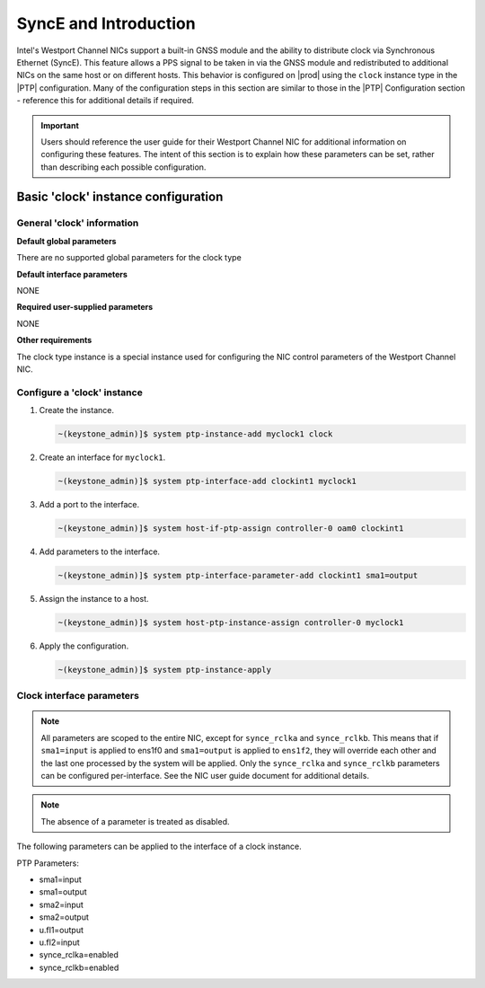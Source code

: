 .. _gnss-and-synce-support-62004dc97f3e:

======================
SyncE and Introduction
======================

Intel's Westport Channel NICs support a built-in GNSS module and the ability to
distribute clock via Synchronous Ethernet (SyncE). This feature allows a PPS
signal to be taken in via the GNSS module and redistributed to additional NICs
on the same host or on different hosts. This behavior is configured on |prod|
using the ``clock`` instance type in the |PTP| configuration. Many of the
configuration steps in this section are similar to those in the |PTP|
Configuration section - reference this for additional details if required.

.. important::

   Users should reference the user guide for their Westport Channel NIC for
   additional information on configuring these features. The intent of this
   section is to explain how these parameters can be set, rather than
   describing each possible configuration.

Basic 'clock' instance configuration
====================================

General 'clock' information
---------------------------

**Default global parameters**

There are no supported global parameters for the clock type

**Default interface parameters**

NONE

**Required user-supplied parameters**

NONE

**Other requirements**

The clock type instance is a special instance used for configuring the NIC
control parameters of the Westport Channel NIC.

Configure a 'clock' instance
----------------------------

#.  Create the instance.

    .. code-block::

       ~(keystone_admin)]$ system ptp-instance-add myclock1 clock

#.  Create an interface for ``myclock1``.

    .. code-block::

       ~(keystone_admin)]$ system ptp-interface-add clockint1 myclock1

#.  Add a port to the interface.

    .. code-block::

       ~(keystone_admin)]$ system host-if-ptp-assign controller-0 oam0 clockint1

#.  Add parameters to the interface.

    .. code-block::

       ~(keystone_admin)]$ system ptp-interface-parameter-add clockint1 sma1=output

#.  Assign the instance to a host.

    .. code-block::

       ~(keystone_admin)]$ system host-ptp-instance-assign controller-0 myclock1

#.  Apply the configuration.

    .. code-block::

       ~(keystone_admin)]$ system ptp-instance-apply

Clock interface parameters
--------------------------

.. note::

    All parameters are scoped to the entire NIC, except for ``synce_rclka`` and
    ``synce_rclkb``. This means that if ``sma1=input`` is applied to ens1f0 and
    ``sma1=output`` is applied to ``ens1f2``, they will override each other and
    the last one processed by the system will be applied. Only the
    ``synce_rclka`` and ``synce_rclkb`` parameters can be configured
    per-interface. See the NIC user guide document for additional details.

.. note::

   The absence of a parameter is treated as disabled.

The following parameters can be applied to the interface of a clock instance.

PTP Parameters:

* sma1=input
* sma1=output
* sma2=input
* sma2=output
* u.fl1=output
* u.fl2=input
* synce_rclka=enabled
* synce_rclkb=enabled